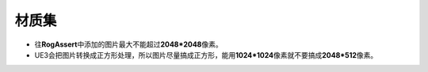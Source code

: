 材质集
=======

* 往\ **RogAssert**\ 中添加的图片最大不能超过\ **2048*2048**\ 像素。
* UE3会把图片转换成正方形处理，所以图片尽量搞成正方形，能用\ **1024*1024**\ 像素就不要搞成\ **2048*512**\ 像素。